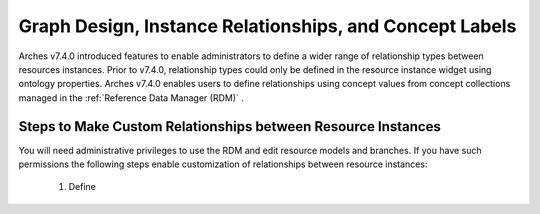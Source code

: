 ========================================================
Graph Design, Instance Relationships, and Concept Labels
========================================================

Arches v7.4.0 introduced features to enable administrators to define a wider range of relationship types between resources instances. Prior to v7.4.0, relationship types could only be defined in the resource instance widget using ontology properties. Arches v7.4.0 enables users to define relationships using concept values from concept collections managed in the :ref:`Reference Data Manager (RDM)` .

*************************************************************
Steps to Make Custom Relationships between Resource Instances
*************************************************************
You will need administrative privileges to use the RDM and edit resource models and branches. If you have such permissions the following steps enable customization of relationships between resource instances:

    1) Define